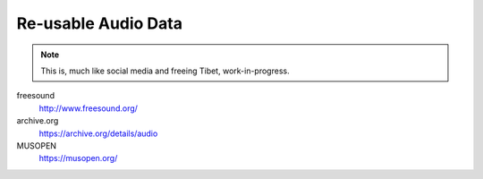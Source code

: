 Re-usable Audio Data
====================

.. note::

  This is, much like social media and freeing Tibet, work-in-progress.

.. todo:: Some explanations, free as in speech, CC, ...

freesound
   http://www.freesound.org/

archive.org
   https://archive.org/details/audio

MUSOPEN
   https://musopen.org/
